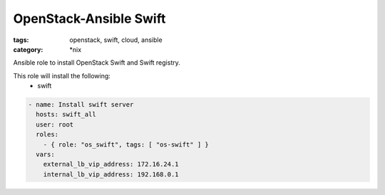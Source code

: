 OpenStack-Ansible Swift
#######################
:tags: openstack, swift, cloud, ansible
:category: \*nix

Ansible role to install OpenStack Swift and Swift registry.

This role will install the following:
    * swift

.. code-block:: yaml

    - name: Install swift server
      hosts: swift_all
      user: root
      roles:
        - { role: "os_swift", tags: [ "os-swift" ] }
      vars:
        external_lb_vip_address: 172.16.24.1
        internal_lb_vip_address: 192.168.0.1
